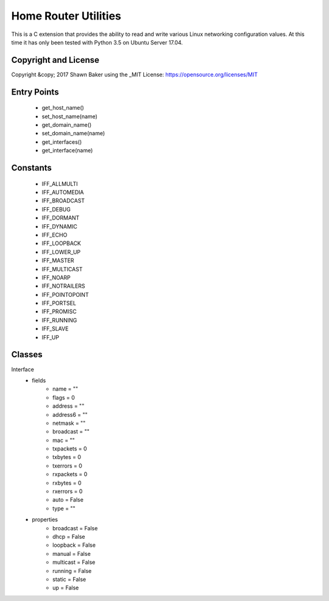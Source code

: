 Home Router Utilities
=====================

This is a C extension that provides the ability to read and write various
Linux networking configuration values. At this time it has only been tested
with Python 3.5 on Ubuntu Server 17.04.

Copyright and License
---------------------

Copyright &copy; 2017 Shawn Baker using the _MIT License: https://opensource.org/licenses/MIT

Entry Points
------------

	- get_host_name()
	- set_host_name(name)
	- get_domain_name()
	- set_domain_name(name)
	- get_interfaces()
	- get_interface(name)

Constants
---------

	- IFF_ALLMULTI
	- IFF_AUTOMEDIA
	- IFF_BROADCAST
	- IFF_DEBUG
	- IFF_DORMANT
	- IFF_DYNAMIC
	- IFF_ECHO
	- IFF_LOOPBACK
	- IFF_LOWER_UP
	- IFF_MASTER
	- IFF_MULTICAST
	- IFF_NOARP
	- IFF_NOTRAILERS
	- IFF_POINTOPOINT
	- IFF_PORTSEL
	- IFF_PROMISC
	- IFF_RUNNING
	- IFF_SLAVE
	- IFF_UP

Classes
-------

Interface
	* fields
		- name = ""
		- flags = 0
		- address = ""
		- address6 = ""
		- netmask = ""
		- broadcast = ""
		- mac = ""
		- txpackets = 0
		- txbytes = 0
		- txerrors = 0
		- rxpackets = 0
		- rxbytes = 0
		- rxerrors = 0
		- auto = False
		- type = ""
	* properties
		- broadcast = False
		- dhcp = False
		- loopback = False
		- manual = False
		- multicast = False
		- running = False
		- static = False
		- up = False
